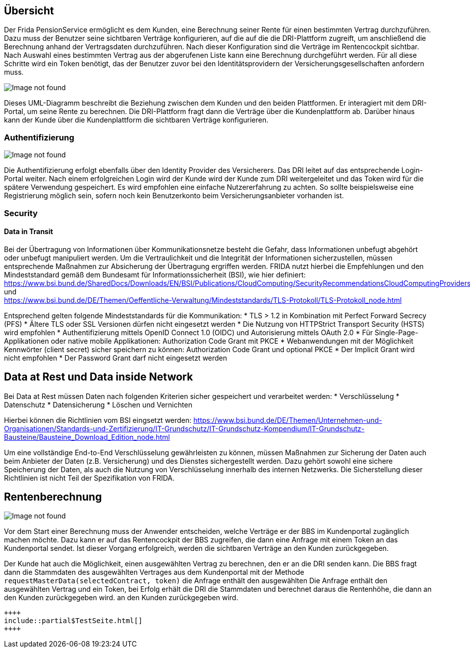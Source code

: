 == Übersicht

Der Frida PensionService ermöglicht es dem Kunden, eine Berechnung
seiner Rente für einen bestimmten Vertrag durchzuführen. Dazu muss der
Benutzer seine sichtbaren Verträge konfigurieren, auf die auf die die
DRI-Plattform zugreift, um anschließend die Berechnung anhand der
Vertragsdaten durchzuführen. Nach dieser Konfiguration sind die Verträge
im Rentencockpit sichtbar. Nach Auswahl eines bestimmten Vertrag aus der
abgerufenen Liste kann eine Berechnung durchgeführt werden. Für all
diese Schritte wird ein Token benötigt, das der Benutzer zuvor bei den
Identitätsprovidern der Versicherungsgesellschaften anfordern muss.

image::User_de.png[Image not found]

Dieses UML-Diagramm beschreibt die Beziehung zwischen dem Kunden und den
beiden Plattformen. Er interagiert mit dem DRI-Portal, um seine Rente zu
berechnen. Die DRI-Plattform fragt dann die Verträge über die
Kundenplattform ab. Darüber hinaus kann der Kunde über die
Kundenplattform die sichtbaren Verträge konfigurieren.

=== Authentifizierung

image::Auth_de.png[Image not found]

Die Authentifizierung erfolgt ebenfalls über den Identity Provider des
Versicherers. Das DRI leitet auf das entsprechende Login-Portal weiter.
Nach einem erfolgreichen Login wird der Kunde wird der Kunde zum DRI
weitergeleitet und das Token wird für die spätere Verwendung
gespeichert. Es wird empfohlen eine einfache Nutzererfahrung zu achten.
So sollte beispielsweise eine Registrierung möglich sein, sofern noch
kein Benutzerkonto beim Versicherungsanbieter vorhanden ist.

=== Security

==== Data in Transit

Bei der Übertragung von Informationen über Kommunikationsnetze besteht
die Gefahr, dass Informationen unbefugt abgehört oder unbefugt
manipuliert werden. Um die Vertraulichkeit und die Integrität der
Informationen sicherzustellen, müssen entsprechende Maßnahmen zur
Absicherung der Übertragung ergriffen werden. FRIDA nutzt hierbei die
Empfehlungen und den Mindeststandard gemäß dem Bundesamt für
Informationssicherheit (BSI), wie hier definiert: +
https://www.bsi.bund.de/SharedDocs/Downloads/EN/BSI/Publications/CloudComputing/SecurityRecommendationsCloudComputingProviders.pdf +
und +
https://www.bsi.bund.de/DE/Themen/Oeffentliche-Verwaltung/Mindeststandards/TLS-Protokoll/TLS-Protokoll_node.html +

Entsprechend gelten folgende Mindeststandards für die Kommunikation: 
* TLS > 1.2 in Kombination mit Perfect Forward Secrecy (PFS) 
 * Ältere TLS oder SSL Versionen dürfen nicht eingesetzt werden 
 * Die Nutzung von HTTPStrict Transport Security (HSTS) wird empfohlen 
* Authentifizierung mittels OpenID Connect 1.0 (OIDC) und Autorisierung mittels OAuth 2.0 
 * Für Single-Page-Applikationen oder native mobile Applikationen: Authorization Code Grant mit PKCE * Webanwendungen mit der Möglichkeit Kennwörter (client secret) sicher speichern zu können: Authorization Code Grant und optional PKCE
 * Der Implicit Grant wird nicht empfohlen
 * Der Password Grant darf nicht eingesetzt werden

== Data at Rest und Data inside Network

Bei Data at Rest müssen Daten nach folgenden Kriterien sicher
gespeichert und verarbeitet werden: * Verschlüsselung * Datenschutz *
Datensicherung * Löschen und Vernichten

Hierbei können die Richtlinien vom BSI eingsetzt werden:
https://www.bsi.bund.de/DE/Themen/Unternehmen-und-Organisationen/Standards-und-Zertifizierung/IT-Grundschutz/IT-Grundschutz-Kompendium/IT-Grundschutz-Bausteine/Bausteine_Download_Edition_node.html

Um eine vollständige End-to-End Verschlüsselung gewährleisten zu können,
müssen Maßnahmen zur Sicherung der Daten auch beim Anbieter der Daten
(z.B. Versicherung) und des Dienstes sichergestellt werden. Dazu gehört
sowohl eine sichere Speicherung der Daten, als auch die Nutzung von
Verschlüsselung innerhalb des internen Netzwerks. Die Sicherstellung
dieser Richtlinien ist nicht Teil der Spezifikation von FRIDA.

== Rentenberechnung

image::Case1_de.png[Image not found]

Vor dem Start einer Berechnung muss der Anwender entscheiden, welche
Verträge er der BBS im Kundenportal zugänglich machen möchte. Dazu kann
er auf das Rentencockpit der BBS zugreifen, die dann eine Anfrage mit
einem Token an das Kundenportal sendet. Ist dieser Vorgang erfolgreich,
werden die sichtbaren Verträge an den Kunden zurückgegeben.

Der Kunde hat auch die Möglichkeit, einen ausgewählten Vertrag zu
berechnen, den er an die DRI senden kann. Die BBS fragt dann die
Stammdaten des ausgewählten Vertrages aus dem Kundenportal mit der
Methode ``requestMasterData(selectedContract, token)`` die Anfrage
enthält den ausgewählten Die Anfrage enthält den ausgewählten Vertrag
und ein Token, bei Erfolg erhält die DRI die Stammdaten und berechnet
daraus die Rentenhöhe, die dann an den Kunden zurückgegeben wird. an den
Kunden zurückgegeben wird.

    ++++
    include::partial$TestSeite.html[]
    ++++


